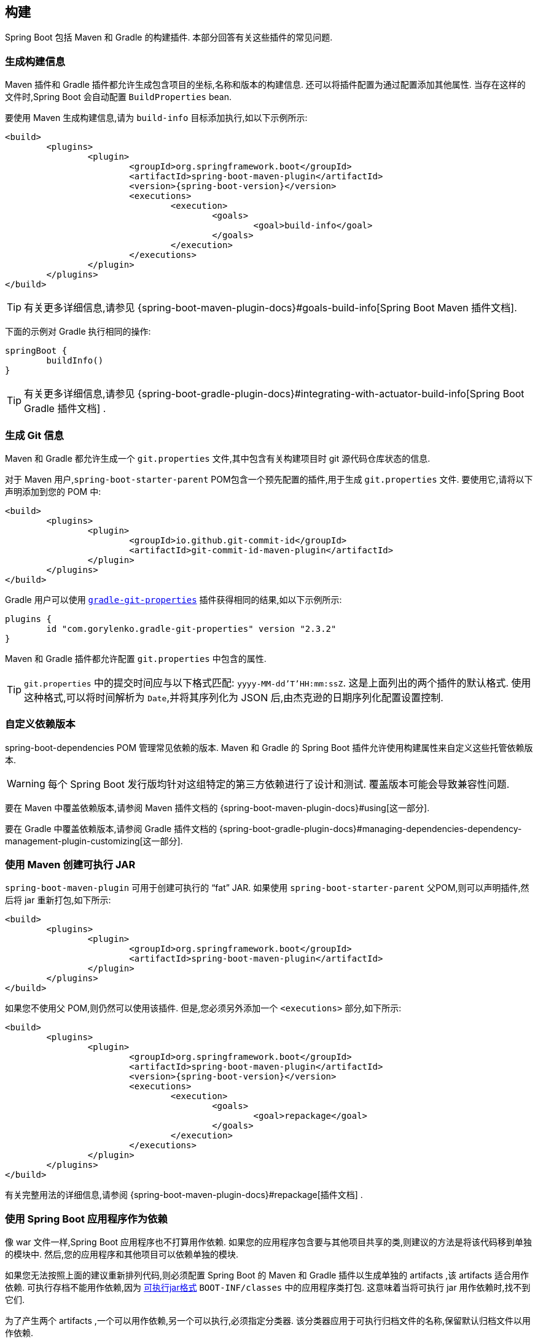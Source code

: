[[howto.build]]
== 构建
Spring Boot 包括 Maven 和 Gradle 的构建插件.  本部分回答有关这些插件的常见问题.

[[howto.build.generate-info]]
=== 生成构建信息
Maven 插件和 Gradle 插件都允许生成包含项目的坐标,名称和版本的构建信息.  还可以将插件配置为通过配置添加其他属性.  当存在这样的文件时,Spring Boot 会自动配置 `BuildProperties` bean.

要使用 Maven 生成构建信息,请为 `build-info` 目标添加执行,如以下示例所示:

[source,xml,indent=0,subs="verbatim,attributes"]
----
	<build>
		<plugins>
			<plugin>
				<groupId>org.springframework.boot</groupId>
				<artifactId>spring-boot-maven-plugin</artifactId>
				<version>{spring-boot-version}</version>
				<executions>
					<execution>
						<goals>
							<goal>build-info</goal>
						</goals>
					</execution>
				</executions>
			</plugin>
		</plugins>
	</build>
----

TIP: 有关更多详细信息,请参见 {spring-boot-maven-plugin-docs}#goals-build-info[Spring Boot Maven 插件文档].

下面的示例对 Gradle 执行相同的操作:

[source,gradle,indent=0,subs="verbatim"]
----
	springBoot {
		buildInfo()
	}
----

TIP: 有关更多详细信息,请参见 {spring-boot-gradle-plugin-docs}#integrating-with-actuator-build-info[Spring Boot Gradle 插件文档] .

[[howto.build.generate-git-info]]
=== 生成 Git 信息
Maven 和 Gradle 都允许生成一个 `git.properties` 文件,其中包含有关构建项目时 git 源代码仓库状态的信息.

对于 Maven 用户,`spring-boot-starter-parent` POM包含一个预先配置的插件,用于生成 `git.properties` 文件.  要使用它,请将以下声明添加到您的 POM 中:

[source,xml,indent=0,subs="verbatim"]
----
	<build>
		<plugins>
			<plugin>
				<groupId>io.github.git-commit-id</groupId>
				<artifactId>git-commit-id-maven-plugin</artifactId>
			</plugin>
		</plugins>
	</build>
----

Gradle 用户可以使用 https://plugins.gradle.org/plugin/com.gorylenko.gradle-git-properties[`gradle-git-properties`] 插件获得相同的结果,如以下示例所示:

[source,gradle,indent=0,subs="verbatim"]
----
	plugins {
		id "com.gorylenko.gradle-git-properties" version "2.3.2"
	}
----

Maven 和 Gradle 插件都允许配置 `git.properties` 中包含的属性.

TIP: `git.properties` 中的提交时间应与以下格式匹配: `yyyy-MM-dd'T'HH:mm:ssZ`.  这是上面列出的两个插件的默认格式.  使用这种格式,可以将时间解析为  `Date`,并将其序列化为 JSON 后,由杰克逊的日期序列化配置设置控制.

[[howto.build.customize-dependency-versions]]
=== 自定义依赖版本
spring-boot-dependencies POM 管理常见依赖的版本. Maven 和 Gradle 的 Spring Boot 插件允许使用构建属性来自定义这些托管依赖版本.

WARNING: 每个 Spring Boot 发行版均针对这组特定的第三方依赖进行了设计和测试. 覆盖版本可能会导致兼容性问题.

要在 Maven 中覆盖依赖版本,请参阅  Maven 插件文档的  {spring-boot-maven-plugin-docs}#using[这一部分].

要在 Gradle 中覆盖依赖版本,请参阅 Gradle 插件文档的 {spring-boot-gradle-plugin-docs}#managing-dependencies-dependency-management-plugin-customizing[这一部分].

[[howto.build.create-an-executable-jar-with-maven]]
=== 使用 Maven 创建可执行 JAR
`spring-boot-maven-plugin` 可用于创建可执行的  "`fat`"  JAR.  如果使用 `spring-boot-starter-parent` 父POM,则可以声明插件,然后将 jar 重新打包,如下所示:

[source,xml,indent=0,subs="verbatim"]
----
	<build>
		<plugins>
			<plugin>
				<groupId>org.springframework.boot</groupId>
				<artifactId>spring-boot-maven-plugin</artifactId>
			</plugin>
		</plugins>
	</build>
----

如果您不使用父 POM,则仍然可以使用该插件.  但是,您必须另外添加一个  `<executions>` 部分,如下所示:

[source,xml,indent=0,subs="verbatim"]
----
	<build>
		<plugins>
			<plugin>
				<groupId>org.springframework.boot</groupId>
				<artifactId>spring-boot-maven-plugin</artifactId>
				<version>{spring-boot-version}</version>
				<executions>
					<execution>
						<goals>
							<goal>repackage</goal>
						</goals>
					</execution>
				</executions>
			</plugin>
		</plugins>
	</build>
----

有关完整用法的详细信息,请参阅 {spring-boot-maven-plugin-docs}#repackage[插件文档] .

[[howto.build.use-a-spring-boot-application-as-dependency]]
=== 使用 Spring Boot 应用程序作为依赖
像 war 文件一样,Spring Boot 应用程序也不打算用作依赖.  如果您的应用程序包含要与其他项目共享的类,则建议的方法是将该代码移到单独的模块中.  然后,您的应用程序和其他项目可以依赖单独的模块.

如果您无法按照上面的建议重新排列代码,则必须配置 Spring Boot 的 Maven 和 Gradle 插件以生成单独的 artifacts ,该 artifacts 适合用作依赖.  可执行存档不能用作依赖,因为 <<executable-jar#appendix.executable-jar.nested-jars.jar-structure,可执行jar格式>>  `BOOT-INF/classes` 中的应用程序类打包.
这意味着当将可执行 jar 用作依赖时,找不到它们.

为了产生两个 artifacts ,一个可以用作依赖,另一个可以执行,必须指定分类器.  该分类器应用于可执行归档文件的名称,保留默认归档文件以用作依赖.

要在 Maven 中配置 `exec` 的 classifier,可以使用以下配置:

[source,xml,indent=0,subs="verbatim"]
----
	<build>
		<plugins>
			<plugin>
				<groupId>org.springframework.boot</groupId>
				<artifactId>spring-boot-maven-plugin</artifactId>
				<configuration>
					<classifier>exec</classifier>
				</configuration>
			</plugin>
		</plugins>
	</build>
----

[[howto.build.extract-specific-libraries-when-an-executable-jar-runs]]
=== 运行可执行 jar 时提取特定的库
可执行 jar 中的大多数嵌套库不需要解压即可运行.  但是,某些库可能会有问题.  例如,JRuby 包含其自己的嵌套 jar 支持,它假定 `jruby-complete.jar` 始终可以直接作为文件直接使用.

为了处理任何有问题的库,您可以标记在可执行 jar 首次运行时应自动解压缩特定的嵌套 jar.  这种嵌套的 jar 会写在 `java.io.tmpdir` 系统属性标识的临时目录下.

WARNING: 应注意确保已配置您的操作系统,以便在应用程序仍在运行时,它不会删除已解压缩到临时目录中的 jar.

例如,为了指示应该使用 Maven 插件将 JRuby 标记为要解包,您可以添加以下配置:

[source,xml,indent=0,subs="verbatim"]
----
	<build>
		<plugins>
			<plugin>
				<groupId>org.springframework.boot</groupId>
				<artifactId>spring-boot-maven-plugin</artifactId>
				<configuration>
					<requiresUnpack>
						<dependency>
							<groupId>org.jruby</groupId>
							<artifactId>jruby-complete</artifactId>
						</dependency>
					</requiresUnpack>
				</configuration>
			</plugin>
		</plugins>
	</build>
----

[[howto.build.create-a-nonexecutable-jar]]
=== 创建带有排除项的不可执行的 JAR
通常,如果您具有一个可执行文件和一个不可执行的 jar 作为两个单独的构建产品,则可执行版本具有库 jar 中不需要的其他配置文件.  例如,`application.yml` 配置文件可能被排除在不可执行的 JAR 中.

在 Maven 中,可执行 jar 必须是主要 artifacts ,您可以为库添加一个 classified jar,如下所示:

[source,xml,indent=0,subs="verbatim"]
----
	<build>
		<plugins>
			<plugin>
				<groupId>org.springframework.boot</groupId>
				<artifactId>spring-boot-maven-plugin</artifactId>
			</plugin>
			<plugin>
				<artifactId>maven-jar-plugin</artifactId>
				<executions>
					<execution>
						<id>lib</id>
						<phase>package</phase>
						<goals>
							<goal>jar</goal>
						</goals>
						<configuration>
							<classifier>lib</classifier>
							<excludes>
								<exclude>application.yml</exclude>
							</excludes>
						</configuration>
					</execution>
				</executions>
			</plugin>
		</plugins>
	</build>
----

[[howto.build.remote-debug-maven]]
=== 远程调试以 Maven 开头的 Spring Boot 应用程序
要将远程调试器附加到使用 Maven 启动的 Spring Boot 应用程序,可以使用 {spring-boot-maven-plugin-docs}[maven 插件] 的 `jvmArguments` 属性.

有关更多详细信息,请参见此 {spring-boot-maven-plugin-docs}#run-example-debug[示例].

[[howto.build.build-an-executable-archive-with-ant-without-using-spring-boot-antlib]]
=== 在不使用 spring-boot-antlib 的情况下从 Ant 构建可执行归档文件
要使用 Ant 进行构建,您需要获取依赖,进行编译,然后创建一个 jar 或 war 存档.  要使其可执行,可以使用 `spring-boot-antlib` 模块,也可以按照以下说明进行操作:

. 如果您要构建 jar,请将应用程序的类和资源打包在嵌套的 `BOOT-INF/classes` 目录中.  如果要打仗,请照常将应用程序的类打包在嵌套的 `WEB-INF/classes` 目录中.
. 将运行时依赖添加到 jar 的嵌套  `BOOT-INF/lib` 目录中,或将其添加到 war 的 `WEB-INF/lib` 中.  切记不要压缩存档中的条目.
. 将  `provided` 的 (嵌入式容器) 依赖添加到jar的嵌套 `BOOT-INF/lib` 目录中,或将 war 添加到  `WEB-INF/lib` 提供的嵌套目录中.  切记不要压缩存档中的条目.
. 在归档文件的根目录中添加 `spring-boot-loader` 类 (以便可以使用 `Main-Class`) .
. 使用适当的启动器 (例如 jar 文件的 `JarLauncher`) 作为清单中的 `Main-Class` 属性,并通过设置 `Start-Class` 属性指定它作为清单条目所需的其他属性.

以下示例显示了如何使用 Ant 构建可执行归档文件:

[source,xml,indent=0,subs="verbatim"]
----
	<target name="build" depends="compile">
		<jar destfile="target/${ant.project.name}-${spring-boot.version}.jar" compress="false">
			<mappedresources>
				<fileset dir="target/classes" />
				<globmapper from="*" to="BOOT-INF/classes/*"/>
			</mappedresources>
			<mappedresources>
				<fileset dir="src/main/resources" erroronmissingdir="false"/>
				<globmapper from="*" to="BOOT-INF/classes/*"/>
			</mappedresources>
			<mappedresources>
				<fileset dir="${lib.dir}/runtime" />
				<globmapper from="*" to="BOOT-INF/lib/*"/>
			</mappedresources>
			<zipfileset src="${lib.dir}/loader/spring-boot-loader-jar-${spring-boot.version}.jar" />
			<manifest>
				<attribute name="Main-Class" value="org.springframework.boot.loader.JarLauncher" />
				<attribute name="Start-Class" value="${start-class}" />
			</manifest>
		</jar>
	</target>
----
